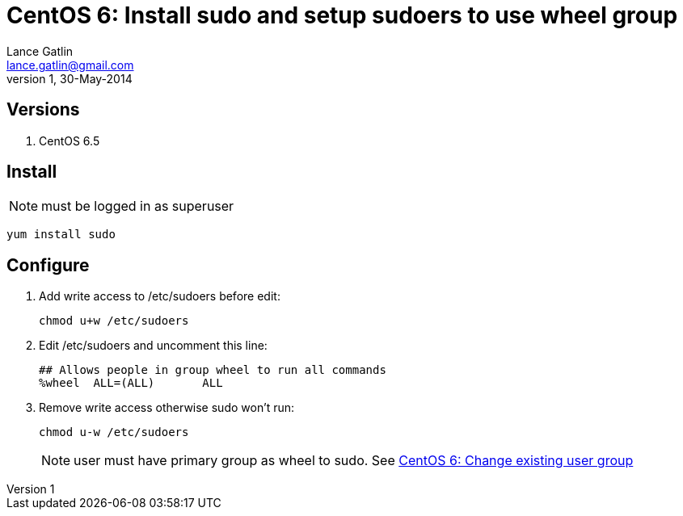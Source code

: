 CentOS 6: Install sudo and setup sudoers to use wheel group
===========================================================
Lance Gatlin <lance.gatlin@gmail.com>
v1,30-May-2014
:blogpost-status: unpublished
:blogpost-categories: centos6

== Versions

1. CentOS 6.5

== Install
NOTE: must be logged in as superuser

[source,sh,numbered]
yum install sudo

== Configure
1. Add write access to /etc/sudoers before edit:
+
[source,sh,numbered]
chmod u+w /etc/sudoers
+
2. Edit /etc/sudoers and uncomment this line:
+
----
## Allows people in group wheel to run all commands
%wheel	ALL=(ALL)	ALL
----
+
3. Remove write access otherwise sudo won't run:
+
[source,sh,numbered]
chmod u-w /etc/sudoers
+
NOTE: user must have primary group as wheel to sudo. See link:centos-6-change-existing-user-group.asciidoc[CentOS 6: Change existing user group]
